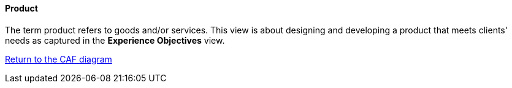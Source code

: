 //:sectnums:
//:doctype: book
//:reproducible:

[[product]]
==== Product
//:toc: preamble
//xref:o-aaf-deployment[o-aaf-deployment-vision]

The term product refers to goods and/or services. This view is about designing and developing a product that meets clients' needs as captured in the *Experience Objectives* view.

link:framework.html[Return to the CAF diagram]